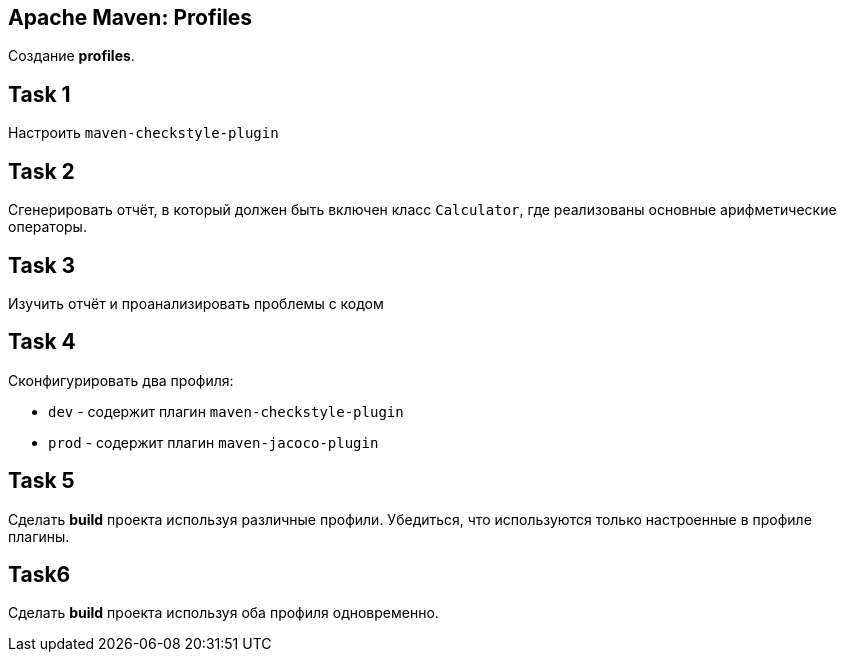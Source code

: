 == Apache Maven: Profiles

Создание *profiles*.

== Task 1

Настроить `maven-checkstyle-plugin`

== Task 2

Сгенерировать отчёт, в который должен быть включен класс `Calculator`, где реализованы основные арифметические операторы.

== Task 3

Изучить отчёт и проанализировать проблемы с кодом

== Task 4

Сконфигурировать два профиля:

* `dev` - содержит плагин `maven-checkstyle-plugin`
* `prod` - содержит плагин `maven-jacoco-plugin`

== Task 5

Сделать *build* проекта используя различные профили. Убедиться, что используются только настроенные в профиле плагины.

== Task6

Сделать *build* проекта используя оба профиля одновременно.
